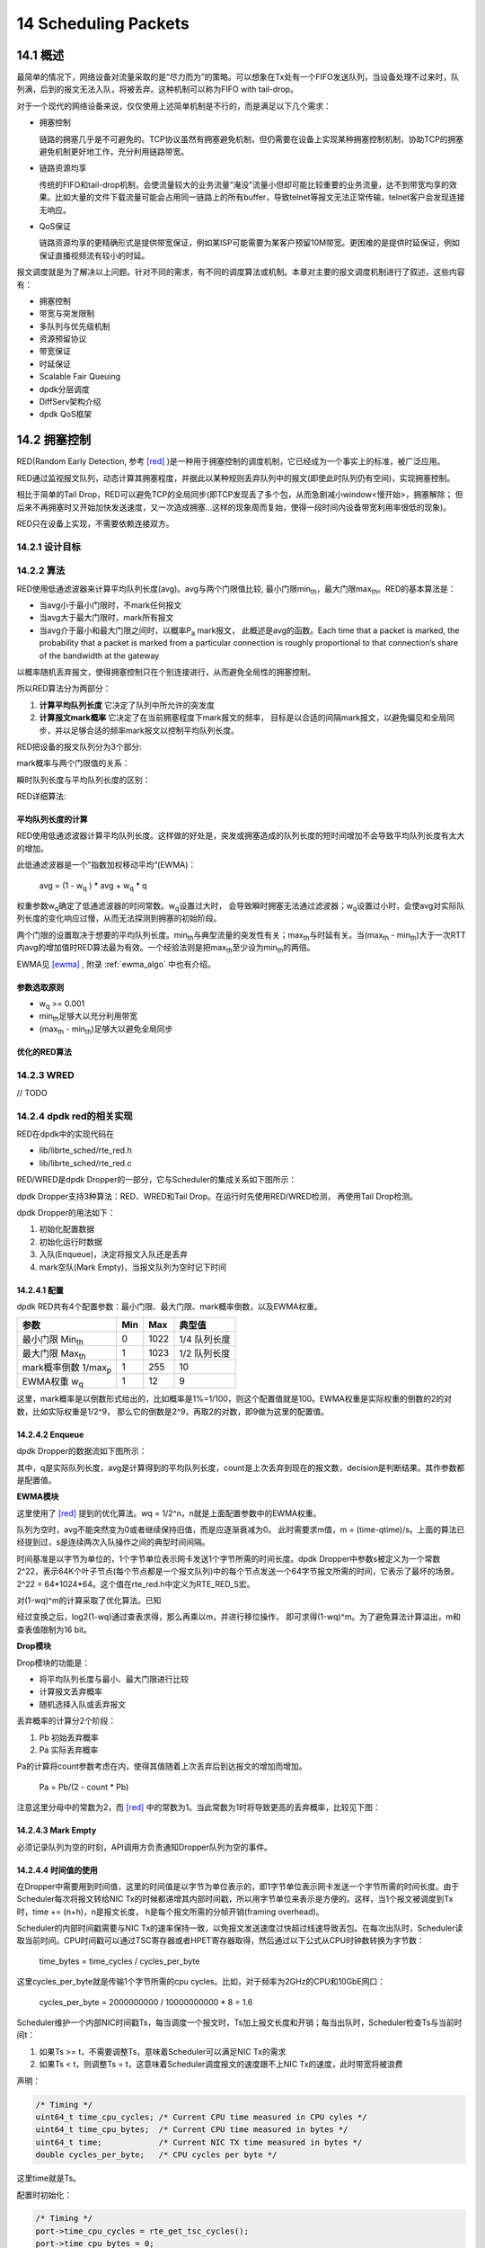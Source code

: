 
14 Scheduling Packets
=====================

14.1 概述
---------

最简单的情况下，网络设备对流量采取的是“尽力而为”的策略。可以想象\
在Tx处有一个FIFO发送队列，当设备处理不过来时，队列满，后到的报文\
无法入队，将被丢弃。这种机制可以称为FIFO with tail-drop。

对于一个现代的网络设备来说，仅仅使用上述简单机制是不行的，而是\
满足以下几个需求：

* 拥塞控制

  链路的拥塞几乎是不可避免的。TCP协议虽然有拥塞避免机制，但仍需要在\
  设备上实现某种拥塞控制机制，协助TCP的拥塞避免机制更好地工作，\
  充分利用链路带宽。

* 链路资源均享

  传统的FIFO和tail-drop机制，会使流量较大的业务流量“淹没”流量小\
  但却可能比较重要的业务流量，达不到带宽均享的效果。比如大量的文件\
  下载流量可能会占用同一链路上的所有buffer，导致telnet等报文无法\
  正常传输，telnet客户会发现连接无响应。

* QoS保证 

  链路资源均享的更精确形式是提供带宽保证，例如某ISP可能需要为某\
  客户预留10M带宽。更困难的是提供时延保证，例如保证直播视频流\
  有较小的时延。

报文调度就是为了解决以上问题。针对不同的需求，有不同的调度算法或\
机制。本章对主要的报文调度机制进行了叙述，这些内容有：

* 拥塞控制
* 带宽与突发限制
* 多队列与优先级机制
* 资源预留协议
* 带宽保证 
* 时延保证
* Scalable Fair Queuing 
* dpdk分层调度
* DiffServ架构介绍
* dpdk QoS框架


14.2 拥塞控制
-------------

RED(Random Early Detection, 参考 [red]_ )是一种用于拥塞控制的\
调度机制，它已经成为一个事实上的标准，被广泛应用。

RED通过监视报文队列，动态计算其拥塞程度，并据此以某种规则丢弃\
队列中的报文(即使此时队列仍有空间)，实现拥塞控制。

相比于简单的Tail Drop，RED可以避免TCP的全局同步(\
即TCP发现丢了多个包，从而急剧减小window<慢开始>，拥塞解除；
但后来不再拥塞时又开始加快发送速度，又一次造成拥塞...这样的现象\
周而复始，使得一段时间内设备带宽利用率很低的现象)。

RED只在设备上实现，不需要依赖连接双方。


14.2.1 设计目标
...............

14.2.2 算法
...........

RED使用低通滤波器来计算平均队列长度(avg)。avg与两个门限值比较, 
最小门限min\ :sub:`th`\ ，最大门限max\ :sub:`th`\ 。RED的基本算法\
是：

* 当avg小于最小门限时，不mark任何报文
* 当avg大于最大门限时，mark所有报文
* 当avg介于最小和最大门限之间时，以概率P\ :sub:`a`\  mark报文，
  此概述是avg的函数。Each time that a packet is marked, the
  probability that a packet is marked from a particular connection 
  is roughly proportional to that connection’s share of the 
  bandwidth at the gateway

以概率随机丢弃报文，使得拥塞控制只在个别连接进行，从而避免全局性\
的拥塞控制。

.. image:: _static/red_algo_general.png

所以RED算法分为两部分：

#. **计算平均队列长度**  它决定了队列中所允许的突发度
#. **计算报文mark概率**  它决定了在当前拥塞程度下mark报文的频率，
   目标是以合适的间隔mark报文，以避免偏见和全局同步，并以足够合适\
   的频率mark报文以控制平均队列长度。

RED把设备的报文队列分为3个部分:

.. image:: _static/red_queue.png

mark概率与两个门限值的关系：

.. image:: _static/red_param_relation.png

瞬时队列长度与平均队列长度的区别：

.. image:: _static/red_queue_size.png


RED详细算法:

.. image:: _static/red_algo_detail.png


平均队列长度的计算
******************

RED使用低通滤波器计算平均队列长度。这样做的好处是，突发或拥塞\
造成的队列长度的短时间增加不会导致平均队列长度有太大的增加。

此低通滤波器是一个”指数加权移动平均“(EWMA)：

    avg = (1 - w\ :sub:`q` ) * avg + w\ :sub:`q` * q

权重参数w\ :sub:`q`\ 确定了低通滤波器的时间常数。w\ :sub:`q`\ 设置过大时，
会导致瞬时拥塞无法通过滤波器；w\ :sub:`q`\ 设置过小时，会使avg对实际队列长度\
的变化响应过慢，从而无法探测到拥塞的初始阶段。

两个门限的设置取决于想要的平均队列长度。min\ :sub:`th`\ 与典型\
流量的突发性有关；max\ :sub:`th`\ 与时延有关。当(max\ :sub:`th` -
min\ :sub:`th`\ )大于一次RTT内avg的增加值时RED算法最为有效。一个\
经验法则是把max\ :sub:`th`\ 至少设为min\ :sub:`th`\ 的两倍。

EWMA见 [ewma]_ , 附录 :ref:`ewma_algo` 中也有介绍。


参数选取原则
************

* w\ :sub:`q` >= 0.001
* min\ :sub:`th`\ 足够大以充分利用带宽
* (max\ :sub:`th` - min\ :sub:`th`\ )足够大以避免全局同步


优化的RED算法
*************

.. image:: _static/red_algo_opt.png

14.2.3 WRED
...........

// TODO

14.2.4 dpdk red的相关实现
.........................

RED在dpdk中的实现代码在

* lib/librte_sched/rte_red.h
* lib/librte_sched/rte_red.c

RED/WRED是dpdk Dropper的一部分，它与Scheduler的集成关系如下图所示：

.. image:: _static/red_dpdk.png

dpdk Dropper支持3种算法：RED、WRED和Tail Drop。在运行时先使用RED/WRED检测，
再使用Tail Drop检测。

dpdk Dropper的用法如下：

#. 初始化配置数据
#. 初始化运行时数据
#. 入队(Enqueue)，决定将报文入队还是丢弃
#. mark空队(Mark Empty)，当报文队列为空时记下时间

14.2.4.1 配置
*************

dpdk RED共有4个配置参数：最小门限、最大门限、mark概率倒数，以及EWMA权重。

+-----------------------------+-----+------+--------------+
| 参数                        | Min | Max  | 典型值       |
+=============================+=====+======+==============+
| 最小门限 Min\ :sub:`th`     | 0   | 1022 | 1/4 队列长度 |
+-----------------------------+-----+------+--------------+
| 最大门限 Max\ :sub:`th`     | 1   | 1023 | 1/2 队列长度 |
+-----------------------------+-----+------+--------------+
| mark概率倒数 1/max\ :sub:`p`| 1   | 255  | 10           |
+-----------------------------+-----+------+--------------+
| EWMA权重 w\ :sub:`q`        | 1   | 12   | 9            |
+-----------------------------+-----+------+--------------+


这里，mark概率是以倒数形式给出的，比如概率是1%=1/100，则这个配置\
值就是100。EWMA权重是实际权重的倒数的2的对数，比如实际权重是1/2^9，
那么它的倒数是2^9，再取2的对数，即9做为这里的配置值。

14.2.4.2 Enqueue
****************

dpdk Dropper的数据流如下图所示：

.. image:: _static/red_dpdk_dataflow.png

其中，q是实际队列长度，avg是计算得到的平均队列长度，count是上次\
丢弃到现在的报文数，decision是判断结果。其作参数都是配置值。

**EWMA模块**

这里使用了 [red]_ 提到的优化算法。wq = 1/2^n，n就是上面配置参数\
中的EWMA权重。

队列为空时，avg不能突然变为0或者继续保持旧值，而是应逐渐衰减为0。
此时需要求m值，m = (time-qtime)/s。上面的算法已经提到过，s是\
连续两次入队操作之间的典型时间间隔。

时间基准是以字节为单位的，1个字节单位表示网卡发送1个字节所需的\
时间长度。dpdk Dropper中参数s被定义为一个常数2^22，表示64K个叶子\
节点(每个节点都是一个报文队列)中的每个节点发送一个64字节报文\
所需的时间，它表示了最坏的场景。2^22 = 64*1024*64。这个值在\
rte_red.h中定义为RTE_RED_S宏。

对(1-wq)^m的计算采取了优化算法。已知

.. image:: _static/red_eq2_expression.png

经过变换之后，log2(1-wq)通过查表求得，那么再乘以m，并进行移位操作，
即可求得(1-wq)^m。为了避免算法计算溢出，m和查表值限制为16 bit。

**Drop模块**

Drop模块的功能是：

* 将平均队列长度与最小、最大门限进行比较
* 计算报文丢弃概率
* 随机选择入队或丢弃报文

丢弃概率的计算分2个阶段：

#. Pb 初始丢弃概率
#. Pa 实际丢弃概率

Pa的计算将count参数考虑在内，使得其值随着上次丢弃后到达报文的增加\
而增加。

    Pa = Pb/(2 - count * Pb)

注意这里分母中的常数为2，而 [red]_ 中的常数为1。当此常数为1时将\
导致更高的丢弃概率，比较见下图：

.. image:: _static/red_dpdk_pa.png

14.2.4.3 Mark Empty
*******************

必须记录队列为空的时刻，API调用方负责通知Dropper队列为空的事件。

.. _dpdk_time:

14.2.4.4 时间值的使用
*********************

在Dropper中需要用到时间值，这里的时间值是以字节为单位表示的，即\
1字节单位表示网卡发送一个字节所需的时间长度。由于Scheduler每次\
将报文转给NIC Tx的时候都递增其内部时间戳，所以用字节单位来表示\
是方便的。这样，当1个报文被调度到Tx时，time += (n+h)，n是报文长度，
h是每个报文所需的分帧开销(framing overhead)。

Scheduler的内部时间戳需要与NIC Tx的速率保持一致，以免报文发送速度\
过快超过线速导致丢包。在每次出队时，Scheduler读取当前时间。CPU\
时间戳可以通过TSC寄存器或者HPET寄存器取得，然后通过以下公式从\
CPU时钟数转换为字节数：

    time_bytes = time_cycles / cycles_per_byte

这里cycles_per_byte就是传输1个字节所需的cpu cycles。比如，对于频率\
为2GHz的CPU和10GbE网口：

    cycles_per_byte = 2000000000 / 10000000000 * 8 = 1.6

Scheduler维护一个内部NIC时间戳Ts，每当调度一个报文时，Ts加上报文\
长度和开销；每当出队时，Scheduler检查Ts与当前时间t：

#. 如果Ts >= t，不需要调整Ts，意味着Scheduler可以满足NIC Tx的需求
#. 如果Ts < t，则调整Ts = t，这意味着Scheduler调度报文的速度跟不上\
   NIC Tx的速度，此时带宽将被浪费

声明：

.. code-block:: c

     /* Timing */
     uint64_t time_cpu_cycles; /* Current CPU time measured in CPU cyles */
     uint64_t time_cpu_bytes;  /* Current CPU time measured in bytes */
     uint64_t time;            /* Current NIC TX time measured in bytes */
     double cycles_per_byte;   /* CPU cycles per byte */

这里time就是Ts。
    
配置时初始化：

.. code-block:: c

     /* Timing */
     port->time_cpu_cycles = rte_get_tsc_cycles();
     port->time_cpu_bytes = 0;
     port->time = 0;
     port->cycles_per_byte = ((double) rte_get_tsc_hz()) / ((double) params->rate);

出队时(rte_sched_port_dequeue)调用rte_sched_port_time_resync：

.. code-block:: c

    int
    rte_sched_port_dequeue(struct rte_sched_port *port, struct rte_mbuf **pkts, uint32_t n_pkts)
    {
        uint32_t i, count;

        port->pkts_out = pkts;
        port->n_pkts_out = 0;

        rte_sched_port_time_resync(port);

        /* Take each queue in the grinder one step further */
        for (i = 0, count = 0; ; i ++)
        {
            count += grinder_handle(port, i & (RTE_SCHED_PORT_N_GRINDERS - 1));
            if ((count == n_pkts) ||
            rte_sched_port_exceptions(port, i >= RTE_SCHED_PORT_N_GRINDERS))
            { break; }
        }

        return count;
    }

    static inline void
    rte_sched_port_time_resync(struct rte_sched_port *port)
    {
        uint64_t cycles = rte_get_tsc_cycles();
        uint64_t cycles_diff = cycles - port->time_cpu_cycles;
        double bytes_diff = ((double) cycles_diff) / port->cycles_per_byte;

        /* Advance port time */
        port->time_cpu_cycles = cycles;
        port->time_cpu_bytes += (uint64_t) bytes_diff;
        if (port->time < port->time_cpu_bytes) {

        port->time = port->time_cpu_bytes;
        }

        /* Reset pipe loop detection */
        port->pipe_loop = RTE_SCHED_PIPE_INVALID;
    }
    
在grinder_handle中，会调用grinder_schedule，在其中，调用了

.. code-block:: c

    /* Advance port time */
    port->time += pkt_len;

即每次调度报文时都更新了时间。


14.3 带宽与突发限制
-------------------

有时需要在网络设备上实现对某些流量的限速，或者对没有拥塞控制机制\
的UDP流量进行拥塞控制，此时可以使用一种叫做”令牌桶“的算法。这种\
算法对于每个要控制的流，只需要一个报文队列和一个计数器(shaping\
时需要队列缓存暂时不能发送的报文，policing时不能发送直接丢弃，\
不需要队列)。

令牌桶shaping通过控制报文流的平均速率和最大突发大小，来限制其\
突发性(burstiness)。例如，可以控制某报文流以100Kbps的平均速率\
长时间地发送报文，但也允许其尽可能快地发送4KB的突发数据。

[rfc2697]_ 和 [rfc2698]_ 描述了两种可用于DiffServ的令牌桶算法。

14.3.1 基本原理
...............

令牌桶算法的示意图如下所示：

.. image:: _static/token_bucket.png

如图所示，对于要控制的报文流，有一个令牌桶，此桶的大小为B，并以\
速率R向其中添加令牌(token)。令牌的单位可以为字节。

当报文从Input端到来时，如果报文大小不大于令牌数(以字节计算)，\
则允许发送；否则，放入队列等待(shaping)更多的令牌，或者直接丢弃\
(policing)。当报文发送后，需要将令牌数减去报文长度。

14.3.2 srTCM
............

介绍
****

srTCM(Single Rate Three Color Marker, 参考 [rfc2697]_ )根据3个\
流量参数把报文标记为GREEN, YELLOW和RED，这3个标记分别是CIR\
(Committed Information Rate)，CBS(Committed Burst Size)和EBS\
(Excess Burst Size)。 标记的规则是：

* 如果不大于CBS，则标记为GREEN
* 如果大于CBS但不大于EBS，则标记为YELLOW
* 其他情况，标记为RED

srTCM用于在长度维度(而不是突发速率)上实施策略。

配置
****

srTCM的配置项包括模式和3个流量参数。

srTCM有两种模式：

* Color-Blind mode
* Color-Aware mode 

CBS应配置为每秒IP报文的大小，它包含IP首部，但不包括链路层首部；
CBS和EBS应至少有一个值大于0，当它们大于0时，推荐配置为大于等于\
流内最大IP报文的大小。

Metering
********

Meter的行为由模式和2个令牌桶C(CBS)、E(EBS)决定。C桶和E桶的\
速度相同，都是CIR。C的大小为CBS，E的大小是EBS。

设Tc、Te分别为C桶和E桶的令牌计数器，在0时刻，Tc(0)=CBS，Te(0)=EBS，
之后每秒钟按以下规则更新Tc和Te ::

    if(Tc < CBS)
        Tc ++;
    else if(Te < EBS)
        Te ++;
    else
        continue;

当在时刻t有一个长度为B的报文到来时，在Color-Blind模式时 ::
    
    if(Tc(t) - B >= 0)
       Tc -= B;
       color = GREEN;
    else if(Te(t) - B >= 0)
       Te -= B;
       color = YELLOW;
    else
       color = RED;

在Color-Aware模式时 ::

    if(color == GREEN && Tc(t)-B >= 0)
        color = GREEN;
        Tc -= B;
    else if((color == GREEN || color == YELLOW) &&
            Te(t)-B >= 0)
        color = YELLOW;
        Te -= B;
    else
        color = RED;


Marking
*******
//TODO


14.3.3 trTCM
............

介绍
****

trTCM(Two Rate Three Color Marker，参考 [rfc2698]_ )根据2个\
流量速率参数及其相关的突发大小将报文标记为GREE, YELLOW和RED，
这2个流量速率参数分别是PIR(Peak Information Rate)和CIR\
(Committed Information Rate)。标记的规则是：

* 如果大于PIR，标记为RED, 否则
* 如果大于CIR，标记为YELLOW，否则
* 如果不大于CIR，标记为GREEN

trTCM用于在突发速率维度上实施策略。

配置
****

trTCM算法需要配置5个参数：

#. 模式
#. PIR 及其相关的 PBS(Peak Burst Size)
#. CIR 及其相关的 CBS(Committed Burst Size)

srTCM有两种模式：

* Color-Blind mode
* Color-Aware mode 

PIR和CIR是每秒IP报文的大小(字节数)，包括IP首部但不包含链路\
层首部。PIR不得小于CIR。

PBS和CBS也是字数数大小，两者均大于0。建议设为流内最大IP包的长度。

Metering
********

Meter的行为由模式和两个令牌桶P(PBS)、C(CBS)决定。P桶的大小为\
PBS，速率为PIR；C桶的大小为CBS，速度为CIR。

设Tp、Tc分别为P桶和C桶的令牌计数器，在0时刻，Tp(0)=PBS，Tc(0)=CBS，
之后每一秒钟，Tp += PIR, Tc += CIR。

当在时刻t有一个长度为B的报文到来时，在Color-Blind模式 ::

    if(Tp(t) - B < 0)
        color = RED;
    else if(Tc(t) - B < 0)
        color = YELLOW;
        Tp -= B;
    else
        color = GREEN;
        Tp -= B;
        Tc -= B;

在Color-Aware模式时 ::

    if(color == RED || Tp(t)-B < 0)
        color = RED;
    else if(color == YELLOW || Tc(t)-B < 0)
        color = YELLOW;
        Tp -= B;
    else
        color = GREEN;
        Tp -= B;
        Tc -= B;

14.3.4 dpdk_meter的相关实现
...........................

// TODO


14.4 多队列与优先级 
-------------------

基于dropping的算法，如RED和令牌桶，基于单队列；而round-robin和\
优先级可用于多队列。

对于多个out队列我们有3个问题需要考虑：

#. 将报文进行分类(比如基于首部某字段)，决定将其放入哪个队列
#. 将放入队列前，依然可以使用RED和令牌桶算法对其进行dropping
#. 如果多个队列都需要发送报文，要决定先服务哪个队列

第3个问题是关键，这里举一个简单例子：假设有两个out队列，一个用于\
付费服务报文，另一个用于其他报文，付费服务报文队列的优先级显然会\
配置得更高。只要付费服务报文队列中有报文，我们都先发送它，然后才\
发送其他队列中的报文。这个例子所用的就是最简单的严格优先级\
(strict priority, SP)算法。


14.5 资源预留协议
-----------------

资源预留协议用于设置Scheduler的参数。

* QoS概念的引入

  QoS就是用于流的性能保证的条款，它需要预留机制和准入控制(限制\
  用于QoS的流的数量)，再加上调度(在选中流上执行性能保证)。QoS\
  是一个模糊的术语，性能保证可以是带宽，时延，或者别的方面。
  
* RSVP

  RSVP(Resource Reservation Protocol)允许应用来执行预留手续。

* bandwidth broker架构

  DiffServ提出了bandwidth broker，它由各域(per domain)执行而不是\
  每个应用。


14.6 带宽保证 
-------------

14.6.1 问题引入
...............

再介绍具体的带宽保证算法之前，先考虑一个调度问题：

有A和B两个用户，需要将自己的东西(报文)发往一个中转枢纽(调度器)，
中转枢纽将这些东西发往外地(网卡Tx端口)。这个简单的系统有一些\
问题需要解决。

如果在尽快时A每次都能比B更早地将东西在枢纽处排队，那么B必须等待\
A的东西全部发完后才能发送自己的东西，如图A。

.. image:: _static/drr_a.png

为解决此问题，可以给让A和B排两队，枢纽轮流从这两个队列中取走东西\
(round-robin)，如图B所示。然而，如果A的东西都比B大，显然B吃亏，
因为枢纽服务和转送东西的时间和其大小成正比。

.. image:: _static/drr_b.png

要解决B吃亏的问题，一种想法是使用相同规格的包裹，A和B必须把东西\
整理到这些包裹中，再交给枢纽调度，然而这种做法在很多情况下是不\
现实的。不过，可以以假想的标准规格为单位，计算每一件东西处理所需\
的时间，然后按时时间大小顺序来决定先处理谁的东西。

图C中，A队中的第一个东西需要的处理时间是3，而B队中第一个东西需要\
1，为公平起见，先发送B队中的东西。

.. image:: _static/drr_c.png

发送完成后，来到图D。其中A队情况不变，B队此时第一个东西需要的处理\
时间是4，此时先发送A队中的东西。

.. image:: _static/drr_d.png

这样一来，就可以使A、B中的东西都能得到公平的服务。此模拟系统要实现\
这种算法，至少需要保持每个队列上的时间时间戳，并在发送时从这些队列\
中选出时间戳值最小的那一个队列，处理其中的第一个东西。如果使用\
优先队列，此算法的时间复杂度为O(logN)，N是队列的数目。

当有新的队列加入时，原有的调度都需要改变，当然原来每个队列的处理\
速率也相应改变了。如图E所示。

.. image:: _static/drr_e.png


14.6.1 Deficit Round-Robin
..........................

如果只需要实现带宽保证，那么有一种时间复杂度为O(N)的算法：Deficit
Round-Robin。

设每条flow i的quantum为Qi，deficit计数器Di。\
在每一轮调度时，对flow i，drr算法处理的报文大小不大于(Qi+Di)。\
如果flow i还有剩余报文，则剩余的Di被储存，用于下一轮，如此循环。

以下用示例说明算法细节。假定有4个flow，每个flow的quantum都为500。\
在一开始，所有flow的deficit初始化为0。Round-robin指针(RRP)指向\
第一个活动队列F1。当服务F1时，把quantum加到D1时，此时D1=500，而\
F1队列首包大小为200，200<500，此报文被发送，并将D1减去200，此时\
D1=300，而F1首包为750，750>300，此报文不得发送。300储存在D1中，
RRP指向下一个活动队列F2。

.. image:: _static/drr.png

接下来，和刚才第一轮一样，DRR将依次分别发送F2、F3、F4的首包，发\
送完成后D2，D3，D4的值分别为0，400和320。之将RRP重新指向F1，此时\
D1 = 300 + 500 = 800，F1首包750<800，发送此报文，接着D1=50>20，
发送最后一个长为20的报文，假设此时F1没有更多报文进来，则RRP指向\
F2，算法继续运行。

.. image:: _static/drr2.png

不过，当RRP转到F2时，F1的deficit计数器D1并不保存剩余的30(800-750-20)，
而是将D1清零，因为此时的F1是空队列。

14.6.2 DRR的实现与扩展
......................

DRR的实现要注意以下几点。

(1) 要避免轮询空队列。一种实现方法是维护一个辅助队列ActiveList，
此队列保存了所有非空队列的索引。当服务完某个队列变为空时，就将\
其索引从ActiveList移除；否则，将其索引放到ActiveList队尾。

(2) DRR保证的带宽与quantum成正比。如有3个flow，quantum值分别为2，
2，3，那么若这3个flow的队列都不为空，则第2条流所占带宽比例为
2/(2+2+3)=2/7；若第3条流队列为空，则第2条流所占带宽比例为2/(2+2)=1/2。\
在所有情况下，流被保证了 **最小** 带宽。

(3) quantum的选择。quantum的值应该大于流中最大报文的长度，否则出队\
操作的时间复杂度无法达到O(N)。假如quantum=1，那么发送一个100字节\
的报文需要访问100次队列，效率非常低。

DRR的扩展主要包括分层DRR以及带有单一优先队列的DRR。

分层DRR
*******

假设有以下场景：出口带宽被两个组织A和B所使用，各自的带宽配额分别\
是70%和30%；A的Web流量的带宽配额占A总配额的40%，其余60%；B的Web\
流量和其他流量的带宽配额各为50%。如下图所示：

.. image:: _static/hdrr.png

可以在此树(称为Class-based Queuing Tree, CBQ tree)的每个节点处\
应用DRR算法来实现以上需求。

带有优先级的DRR
***************

Cisco实现了一种DRR(MDRR：Modified DRR)，用于将优先级与DRR结合，
以允许VoIP业务有最小时延。如下图所示。系统最多有8个队列，其中，
队列1用于VoIP业务。系统分2个模式：第一种模式中，队列1被赋予严格\
优先级(strict priority, SP)，它高于其他所有队列，因此队列1中的所有\
报文得到处理后才处理其他队列中的报文；在第二种模式中，交替处理队列1\
和其他队列。

.. image:: _static/mdrr.png


14.7 时延保证
-------------
// TODO

14.8 Scalable Fair Queuing 
--------------------------
// TODO

14.9 dpdk分层调度
-----------------

dpdk QoS框架实现了一个分层调度器(Hierarchical Scheduler)，它一般\
位于Tx一侧，发送阶段之前，如下图所示。

.. image:: _static/dpdk_hscheduler.png

dpdk分层调度共分5层：port, subport, pipe, traffic class和queue。
此分层结构形成一个树形结构，叶子是数千个报文队列(一般是64K个)，
实现了流量整形(subport, pipe层)，strict priority(traffic class层)，
和WRR(带权重的round-robin，在每个pipe traffic class内的queue)。

14.9.1 概述
...........

分层调度器动作起来像一个buffer，可以在发送之前暂时存储大量的报文\
(入队)；之后可以根据报文选择逻辑来发送这些报文到Tx(出队)。

14.9.2 调度分层
...............

dpdk调度的分层如下所示：

.. image:: _static/dpdk_sched_hierarchy.png

各层功能如下表所示：

+---+---------------+-----------+-------------------------------------+
| # | Level         | 每层数目  | 功能描述                            |
+===+===============+===========+=====================================+
| 1 | port          | *         | 1. Ethernet 1/10/40 GbE出口         |
|   |               |           | 2. 多个port的轮询优先级相同         |
+---+---------------+-----------+-------------------------------------+
| 2 | subport       | 可配置(8) | 1. 使用令牌桶进行流量整形           |
|   |               |           | 2. 对traffic class(tc)上限进行限制  |   
|   |               |           | 3. 低优先级的tc能重用高优先级tc暂\  |
|   |               |           |    不使用的subport带宽              |
+---+---------------+-----------+-------------------------------------+
| 3 | pipe          | 可配置(4) | 1. 使用令牌桶进行流量整形           |
+---+---------------+-----------+-------------------------------------+
| 4 | traffic class | 4         | 1. 同一pipe的tcs根据strict priority |
|   |               |           |    处理                             |
|   |               |           | 2. 在pipe层对上tc上限进行限制       |
|   |               |           | 3. 低优先级的tc能重用高优先级tc暂\  |
|   |               |           |    不使用的pipe带宽                 |
|   |               |           | 4. 当subport TC“超额”时(配置期事件\ |
|   |               |           |    )，pipe TC的上限成为一个动态调\  |
|   |               |           |    整值，它被所有subport pipes共享  |
+---+---------------+-----------+-------------------------------------+
| 5 | queue         | 4         | 1. 同一tc的queues使用WRR进行服务    |
+---+---------------+-----------+-------------------------------------+

14.9.3 实现
...........

内部数据结构
************

每个port的内部数据结构如下图所示(struct rte_sched_port)：

.. image:: _static/dpdk_sched_datastruct.png

其中：

* subport表项
    struct rte_sched_subport
* pipe表项
    struct rte_sched_pipe，多个pipe可以共享同一个pipe配置，因为\
    配置结构不包括在pipe表项中，而是有一个专门的结构struct 
    rte_sched_pipe_profile
* queue表项
    struct rte_sched_queue，存放队列的读写指针
* 队列存储区
    struct rte_mbuf*，报文队列，即一个rte_mbuf*数组
* 活动队列bitmap
    struct rte_bitmap，标识报文队列是否活动
* grinder
    struct rte_sched_grinder，存放当前活动pipes的短列表，包含pipe\
    处理期间所需的临时数据
  
运行核心部署
************

同一port的入队和出队应在一个线程(lcore)上进行，否则会影响性能。

令牌桶逻辑
**********

当以下所有条件都满足时，调度器将发送来自(subport S, pipe P,
traffic class TC, queue Q)的报文：

* 某个port grinder选中了P和S
* TC是P中优先级最高的活动流量
* P的TC内由WRR选中了Q
* S有足够的令牌(token/credit)来发送报文
* S对此TC有足够的令牌来发送报文
* P有足够的令牌来发送报文
* P对此TC有足够的令牌来发送报文

若上述所有条件都满足，报文将被发送，且要从S，S-TC, P, P-TC中减去\
相应数量的令牌。

suport和pipe层通过令牌桶实现了流量整形。其相关参数/数据结构与操作\
如以下两表所示。

参数：

+---+-----------------------+--------------------------------+
| # | 字段                  | 描述                           |
+===+=======================+================================+
| 1 | tb_time               | 上次令牌更新的时间             |
+---+-----------------------+--------------------------------+
| 2 | tb_period             | 上次令牌更新到目前所流逝的时间 |
+---+-----------------------+--------------------------------+
| 3 | tb_credits_per_period | 每个tb_period应增加的令牌数    |
+---+-----------------------+--------------------------------+
| 4 | tb_size               | 桶大小，即tb_credits的上限     |
+---+-----------------------+--------------------------------+
| 5 | tb_credits            | 当前桶中的令牌数               |
+---+-----------------------+--------------------------------+

以上所有参数的单位均是字节，时间与字节数之间的换算见 :ref:`dpdk_time` 。

桶速度(bytes/sec)可以由以下公式算出：
    
    bucket_rate = (tb_credits_per_period / tb_period) * r

r为port线速(单位bytes/sec)。

操作有：

+---+------------+----------------------------------------------------+
| # | 令牌桶操作 | 描述                                               |
+===+============+====================================================+
| 1 | 初始化     | tb_credits = 0 或 tb_credits = tb_size/2           |
+---+------------+----------------------------------------------------+
| 2 | 更新       | 每当pipe被选中时，更新pipe及其subport的令牌桶。    |
|   |            | 更新操作                                           |
|   |            |                                                    |
|   |            | | n_periods = (time - tb_time) / tb_period;        |
|   |            | | tb_credits += n_periods * tb_credits_per_period; |
|   |            | | tb_credits = min(tb_credits, tb_size);           |
|   |            | | tb_time += n_periods * tb_period;                |
+---+------------+----------------------------------------------------+
| 3 | 消费       | 报文被调度后，减去相应的令牌数。调度操作：         |
|   |            |                                                    |
|   |            | | pkt_credits = pkt_len + frame_overhead;          |
|   |            | | if (tb_credits >= pkt_credits)                   |
|   |            | |     tb_credits -= pkt_credits;                   |
+---+------------+----------------------------------------------------+

同一pipe中TC的strict priority是由出队状态机(dequeue state machine)\
实现的，它根据TC编号从小到大的顺序选择队列进行服务。因此，queue 0-3\
(TC 0)有最高的优先级，其次是queue 4-7(TC 1)，依此类推。

pipe和subport层的TC并没有进行流量整形，因此在此上下文中并没有\
维护令牌桶。subport和pipe中的TC的上限限制是通过周期性地重填(refill)
subport-TC/pipe-TC令牌计数器来实现的。

subport, pipe上的TC上限限制相关参数：

+---+-----------------------+-------------------------------------+
| # | 字段                  | 描述                                |
+===+=======================+=====================================+
| 1 | tc_time               | 4个TC下一次更新(上限重填)时间       |
+---+-----------------------+-------------------------------------+
| 2 | tc_period             | 两次更新之间的时间间隔，应远大于\   |
|   |                       | tb_period的典型值                   |
+---+-----------------------+-------------------------------------+
| 3 | tc_credits_per_period | tc_period期间允许TC消费的令牌的上限 |
+---+-----------------------+-------------------------------------+
| 4 | tc_credits            | 当前令牌上限的值                    |
+---+-----------------------+-------------------------------------+

相关操作：

+---+--------+---------------------------------------------+
| # | TC操作 | 描述                                        |
+===+========+=============================================+
| 1 | 初始化 | | tc_credits = tc_credits_per_period;       |
|   |        | | tc_time = tc_period;                      |
+---+--------+---------------------------------------------+
| 2 | 更新   | | if (time >= tc_time) {                    |
|   |        | |   tc_credits = tc_credits_per_period;     |
|   |        | |   tc_time = time + tc_period; }           |
+---+--------+---------------------------------------------+
| 3 | 消费   | | pkt_credits = pk_len + frame_overhead;    |
|   |        | | if (tc_credits >= pkt_credits)            |
|   |        | |   tc_credits -= pkt_credits;              |
+---+--------+---------------------------------------------+

subport TC的超额(oversubscription)是一个配置期事件，指的是在subport\
的成员pipe层给TC X分配的带宽超过了在subport层给同一TC分配的带宽。

dpdk解决这一问题的方法称为“Cap the high demand pipes”:

    Each subport member pipe receives an equal share of the 
    bandwidth available at run-time for TC X at the subport level. 
    Any bandwidth left unused by the low-demand pipes is 
    redistributed in equal portions to the high-demand pipes. 
    This way, the high-demand pipes are truncated while the 
    low-demand pipes are not impacted.

此算法计算一个watermark，它的值根据当前subport的pipes的需求周期\
性地更新。watermark在每次TC上限限制期的开始时在subport计算，且\
同样的值在当前限制期间用于此subport所有的pipes。

在当前限制期的开始(也就是上一次限制期的结束)时，要基于上一次限制\
期的开始分配给TC3，但没有被subport的pipes用剩下的带宽来调整\
watermark。

如果subport TC3有剩余的未用带宽，当前限制期的watermark就会增加\
以鼓励pipes消费更多带宽。否则，watermark会减小以在pipes之间平等\
地分配消费带宽。当前pipes TC3的需求增加时，watermark需要减小；而\
当pipes TC3的需求减小时，watermark需要增大。

当需求较低时，设置足够高的watermark以防止它阻碍subport的pipes消费\
更多的带宽。

在每个TC上限限制期的开始传播watermark的操作：

+---+--------+-------------------------------------------------+
| # | subport| 描述                                            |
|   | TC操作 |                                                 |
+===+========+=================================================+
| 1 | 初始化 | | Subport层: subport_period_id= 0               |
|   |        | | Pip层: pipe_period_id = 0                     |
+---+--------+-------------------------------------------------+
| 2 | 更新   | subport层：                                     |
|   |        |                                                 |
|   |        | | if (time>=subport_tc_time) {                  |
|   |        | |   subport_wm = water_mark_update();           |
|   |        | |   subport_tc_time = time + subport_tc_period; |
|   |        | |   subport_period_id++;}                       |
|   |        |                                                 |
|   |        | pipe层：                                        |
|   |        |                                                 |
|   |        | | if(pipe_period_id != subport_period_id) {     |
|   |        | |   pipe_ov_credits = subport_wm * pipe_weight; |
|   |        | |   pipe_period_id = subport_period_id; }       |
+---+--------+-------------------------------------------------+
| 3 | 消费   | pipe层:                                         |
|   |        |                                                 |
|   |        | | pkt_credits = pk_len + frame_overhead;        |
|   |        | | if(pipe_ov_credits >= pkt_credits)            |
|   |        | |   pipe_ov_credits -= pkt_credits;             |
+---+--------+-------------------------------------------------+

watermark计算:

+---+---------+--------------------------------------------------------------------+
| # | subport | 描述                                                               |
|   | TC操作  |                                                                    |
+===+=========+====================================================================+
| 1 | 初始化  | | Subport层: wm = WM_MAX                                           | 
+---+---------+--------------------------------------------------------------------+
| 2 | 更新    | subport层(water_mark_update)：                                     |
|   |         |                                                                    |
|   |         | | tc0_cons = subport_tc0_credits_per_period - subport_tc0_credits; |
|   |         | | tc1_cons = subport_tc1_credits_per_period - subport_tc1_credits; |
|   |         | | tc2_cons = subport_tc2_credits_per_period - subport_tc2_credits; |
|   |         | | tc3_cons = subport_tc3_credits_per_period - subport_tc3_credits; |
|   |         | | tc3_cons_max = subport_tc3_credits_per_period -                  | 
|   |         | |                (tc0_cons + tc1_cons + tc2_cons);                 |
|   |         | | if(tc3_consumption > (tc3_consumption_max - MTU)){               |
|   |         | |   wm -= wm >> 7;                                                 |
|   |         | |   if(wm < WM_MIN) wm = WM_MIN;                                   |
|   |         | | } else {                                                         |
|   |         | |   wm += (wm >> 7) + 1;                                           |
|   |         | |   if(wm > WM_MAX) wm = WM_MAX; }                                 |
+---+---------+--------------------------------------------------------------------+


14.10 DiffServ架构介绍
----------------------
// TODO

14.11 dpdk QoS框架
------------------
// TODO




附录
----

.. _ewma_algo:

EWMA
....

EWMA(Exponential weighted moving average：指数加权移动平均)是\
一种常用的序列数据处理方式，表述如下：

设t为时刻，A(t)为估计值，V(t)为实测值，w为权重且0<w<1，那么

    A(t) = w * V(t) + (1 - w) * A(t-1)

其中，w表征A(t)对于历史测量值的权重系数，其值越接近1，表示对过去\
测量值的权重越低。从另一个角度看，w决定了EWMA估计器跟踪实际数据\
突然发生变化的能力，即时效性。显然随着w增大，估计器的时效性就越\
强，反之就越弱；另一方面，由于w的存在，EWMA还表现出一定的吸收瞬时\
突发的能力，这种能力称为平稳性。显然随着w减小，估计器的平稳性越强，
反之越弱。

从信息处理角度看，EWMA可看成一个低通滤波器，通过控制w值，剔除短期\
波动，保留长期发展趋势，提供了信号的平滑形式。

下面通过一个C++程序演示了EWMA的作用。程序中，假定有10个时刻，每个\
时刻测定的值放在数组q中；avg为估计值。程序根据用户输入的权重w，
计算时刻0-9时的EWMA估计值avg。代码如下

.. code-block:: c++

    #include <iostream>
    #include <cstdlib>

    using namespace std;

    static double ewma(double w, int t, double q, double avg);

    int main(int argc, char** argv)
    {
        double w;
        double q[10] = {1.0, 2.0, 3.0, 4.0, 8.0, 3.0, 2.0, 3.0, 5.0, 2.0 };
        double avg, total;
        int t;

        if(argc < 2)
        {
            cerr << "usage: %s <weight>" << endl;
            return 1;
        }

        w = atof(argv[1]);

        total = 0.0;
        for(t=0; t<10; t++)
            total += q[t];
        avg = total / 10;
        cout << "avg: " << avg << endl;

        for(t=0; t<10; t++)
        {
            avg = ewma(w, t, q[t], avg);
            cout << t << ": " << avg << endl;
        }

        return 0;
    }

    double ewma(double w, int t, double q, double avg)
    {
        return w * q + (1 - w) * avg;    
    }

当指定不同w值时，EWMA估计值avg的变化如下表所示

===== ==== ==== ==== ==== ==== ==== ==== ==== ==== ====
w     0    1    2    3    4    5    6    7    8    9
===== ==== ==== ==== ==== ==== ==== ==== ==== ==== ====
0     3.30 3.30 3.30 3.30 3.30 3.30 3.30 3.30 3.30 3.30 
0.005 3.29 3.28 3.28 3.28 3.31 3.31 3.30 3.30 3.31 3.30 
0.05  3.19 3.13 3.12 3.16 3.41 3.39 3.32 3.30 3.39 3.32 
0.5   2.15 2.08 2.54 3.27 5.63 4.32 3.16 3.08 4.04 3.02 
0.8   1.46 1.89 2.78 3.76 7.15 3.83 2.37 2.87 4.57 2.51 
1     1    2    3    4    8    3    2    3    5    2
===== ==== ==== ==== ==== ==== ==== ==== ==== ==== ====

用图表表示如下

.. image:: _static/ewma.png

从以上数据可以看出，越小的w值会使估计值越平稳，而越大的w值则会使\
估计值越能反映实际值的变化。



参考
----

.. [net_algo] "Network Algorithmics", George Varghese, 2005
.. [ewma] `EWMA指数加权移动平均模型 <http://blog.csdn.net/x_i_y_u_e/article/details/44194761>`_
.. [red] "Random Early Detection Gateways for Congestion Avoidance",\ 
    Sally Floyd & Van Jacobson, IEEE/ACM, 1993
.. [rfc2697] RFC 2697, A Single Rate Three Color Marker
.. [rfc2698] RFC 2698, A Two Rate Three Color Marker
.. [rfc2475] RFC 2475, An Architecture for Differentiated Services
.. [dpdk] `intel DPDK <http://dpdk.org>`_

